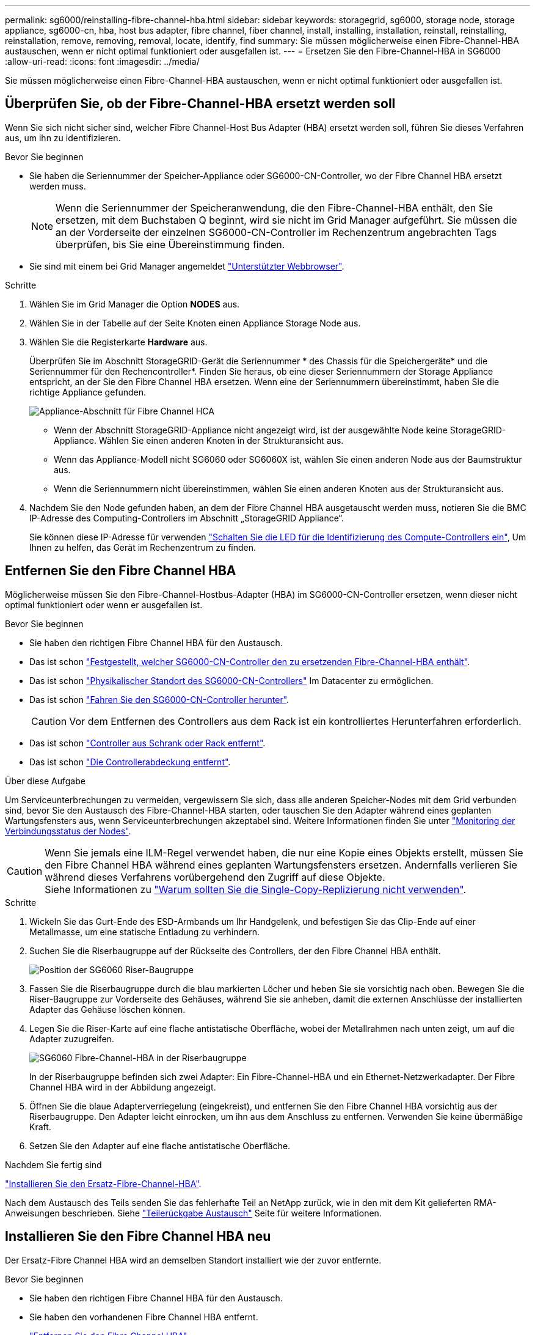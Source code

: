 ---
permalink: sg6000/reinstalling-fibre-channel-hba.html 
sidebar: sidebar 
keywords: storagegrid, sg6000, storage node, storage appliance, sg6000-cn, hba, host bus adapter, fibre channel, fiber channel, install, installing, installation, reinstall, reinstalling, reinstallation, remove, removing, removal, locate, identify, find 
summary: Sie müssen möglicherweise einen Fibre-Channel-HBA austauschen, wenn er nicht optimal funktioniert oder ausgefallen ist. 
---
= Ersetzen Sie den Fibre-Channel-HBA in SG6000
:allow-uri-read: 
:icons: font
:imagesdir: ../media/


[role="lead"]
Sie müssen möglicherweise einen Fibre-Channel-HBA austauschen, wenn er nicht optimal funktioniert oder ausgefallen ist.



== Überprüfen Sie, ob der Fibre-Channel-HBA ersetzt werden soll

Wenn Sie sich nicht sicher sind, welcher Fibre Channel-Host Bus Adapter (HBA) ersetzt werden soll, führen Sie dieses Verfahren aus, um ihn zu identifizieren.

.Bevor Sie beginnen
* Sie haben die Seriennummer der Speicher-Appliance oder SG6000-CN-Controller, wo der Fibre Channel HBA ersetzt werden muss.
+

NOTE: Wenn die Seriennummer der Speicheranwendung, die den Fibre-Channel-HBA enthält, den Sie ersetzen, mit dem Buchstaben Q beginnt, wird sie nicht im Grid Manager aufgeführt. Sie müssen die an der Vorderseite der einzelnen SG6000-CN-Controller im Rechenzentrum angebrachten Tags überprüfen, bis Sie eine Übereinstimmung finden.

* Sie sind mit einem bei Grid Manager angemeldet https://docs.netapp.com/us-en/storagegrid-118/admin/web-browser-requirements.html["Unterstützter Webbrowser"^].


.Schritte
. Wählen Sie im Grid Manager die Option *NODES* aus.
. Wählen Sie in der Tabelle auf der Seite Knoten einen Appliance Storage Node aus.
. Wählen Sie die Registerkarte *Hardware* aus.
+
Überprüfen Sie im Abschnitt StorageGRID-Gerät die Seriennummer * des Chassis für die Speichergeräte* und die Seriennummer für den Rechencontroller*. Finden Sie heraus, ob eine dieser Seriennummern der Storage Appliance entspricht, an der Sie den Fibre Channel HBA ersetzen. Wenn eine der Seriennummern übereinstimmt, haben Sie die richtige Appliance gefunden.

+
image::../media/nodes_page_hardware_tab_for_appliance_verify_HBA.png[Appliance-Abschnitt für Fibre Channel HCA]

+
** Wenn der Abschnitt StorageGRID-Appliance nicht angezeigt wird, ist der ausgewählte Node keine StorageGRID-Appliance. Wählen Sie einen anderen Knoten in der Strukturansicht aus.
** Wenn das Appliance-Modell nicht SG6060 oder SG6060X ist, wählen Sie einen anderen Node aus der Baumstruktur aus.
** Wenn die Seriennummern nicht übereinstimmen, wählen Sie einen anderen Knoten aus der Strukturansicht aus.


. Nachdem Sie den Node gefunden haben, an dem der Fibre Channel HBA ausgetauscht werden muss, notieren Sie die BMC IP-Adresse des Computing-Controllers im Abschnitt „StorageGRID Appliance“.
+
Sie können diese IP-Adresse für verwenden link:turning-controller-identify-led-on-and-off.html["Schalten Sie die LED für die Identifizierung des Compute-Controllers ein"], Um Ihnen zu helfen, das Gerät im Rechenzentrum zu finden.





== Entfernen Sie den Fibre Channel HBA

Möglicherweise müssen Sie den Fibre-Channel-Hostbus-Adapter (HBA) im SG6000-CN-Controller ersetzen, wenn dieser nicht optimal funktioniert oder wenn er ausgefallen ist.

.Bevor Sie beginnen
* Sie haben den richtigen Fibre Channel HBA für den Austausch.
* Das ist schon link:reinstalling-fibre-channel-hba.html#verify-fibre-channel-hba-to-replace["Festgestellt, welcher SG6000-CN-Controller den zu ersetzenden Fibre-Channel-HBA enthält"].
* Das ist schon link:locating-controller-in-data-center.html["Physikalischer Standort des SG6000-CN-Controllers"] Im Datacenter zu ermöglichen.
* Das ist schon link:power-sg6000-cn-controller-off-on.html#shut-down-sg6000-cn-controller["Fahren Sie den SG6000-CN-Controller herunter"].
+

CAUTION: Vor dem Entfernen des Controllers aus dem Rack ist ein kontrolliertes Herunterfahren erforderlich.

* Das ist schon link:reinstalling-sg6000-cn-controller-into-cabinet-or-rack.html#remove-sg6000-cn-controller-from-cabinet-or-rack["Controller aus Schrank oder Rack entfernt"].
* Das ist schon link:reinstalling-sg6000-cn-controller-cover.html#remove-sg6000-cn-controller-cover["Die Controllerabdeckung entfernt"].


.Über diese Aufgabe
Um Serviceunterbrechungen zu vermeiden, vergewissern Sie sich, dass alle anderen Speicher-Nodes mit dem Grid verbunden sind, bevor Sie den Austausch des Fibre-Channel-HBA starten, oder tauschen Sie den Adapter während eines geplanten Wartungsfensters aus, wenn Serviceunterbrechungen akzeptabel sind. Weitere Informationen finden Sie unter https://docs.netapp.com/us-en/storagegrid-118/monitor/monitoring-system-health.html#monitor-node-connection-states["Monitoring der Verbindungsstatus der Nodes"^].


CAUTION: Wenn Sie jemals eine ILM-Regel verwendet haben, die nur eine Kopie eines Objekts erstellt, müssen Sie den Fibre Channel HBA während eines geplanten Wartungsfensters ersetzen. Andernfalls verlieren Sie während dieses Verfahrens vorübergehend den Zugriff auf diese Objekte. +
Siehe Informationen zu https://docs.netapp.com/us-en/storagegrid-118/ilm/why-you-should-not-use-single-copy-replication.html["Warum sollten Sie die Single-Copy-Replizierung nicht verwenden"^].

.Schritte
. Wickeln Sie das Gurt-Ende des ESD-Armbands um Ihr Handgelenk, und befestigen Sie das Clip-Ende auf einer Metallmasse, um eine statische Entladung zu verhindern.
. Suchen Sie die Riserbaugruppe auf der Rückseite des Controllers, der den Fibre Channel HBA enthält.
+
image::../media/sg6060_riser_assembly_location.jpg[Position der SG6060 Riser-Baugruppe]

. Fassen Sie die Riserbaugruppe durch die blau markierten Löcher und heben Sie sie vorsichtig nach oben. Bewegen Sie die Riser-Baugruppe zur Vorderseite des Gehäuses, während Sie sie anheben, damit die externen Anschlüsse der installierten Adapter das Gehäuse löschen können.
. Legen Sie die Riser-Karte auf eine flache antistatische Oberfläche, wobei der Metallrahmen nach unten zeigt, um auf die Adapter zuzugreifen.
+
image::../media/sg6060_fc_hba_location.jpg[SG6060 Fibre-Channel-HBA in der Riserbaugruppe]

+
In der Riserbaugruppe befinden sich zwei Adapter: Ein Fibre-Channel-HBA und ein Ethernet-Netzwerkadapter. Der Fibre Channel HBA wird in der Abbildung angezeigt.

. Öffnen Sie die blaue Adapterverriegelung (eingekreist), und entfernen Sie den Fibre Channel HBA vorsichtig aus der Riserbaugruppe. Den Adapter leicht einrocken, um ihn aus dem Anschluss zu entfernen. Verwenden Sie keine übermäßige Kraft.
. Setzen Sie den Adapter auf eine flache antistatische Oberfläche.


.Nachdem Sie fertig sind
link:reinstalling-fibre-channel-hba.html["Installieren Sie den Ersatz-Fibre-Channel-HBA"].

Nach dem Austausch des Teils senden Sie das fehlerhafte Teil an NetApp zurück, wie in den mit dem Kit gelieferten RMA-Anweisungen beschrieben. Siehe https://mysupport.netapp.com/site/info/rma["Teilerückgabe  Austausch"^] Seite für weitere Informationen.



== Installieren Sie den Fibre Channel HBA neu

Der Ersatz-Fibre Channel HBA wird an demselben Standort installiert wie der zuvor entfernte.

.Bevor Sie beginnen
* Sie haben den richtigen Fibre Channel HBA für den Austausch.
* Sie haben den vorhandenen Fibre Channel HBA entfernt.
+
link:reinstalling-fibre-channel-hba.html#remove-fibre-channel-hba["Entfernen Sie den Fibre Channel HBA"]



.Schritte
. Wickeln Sie das Gurt-Ende des ESD-Armbands um Ihr Handgelenk, und befestigen Sie das Clip-Ende auf einer Metallmasse, um eine statische Entladung zu verhindern.
. Entfernen Sie den Ersatz-Fibre-Channel-HBA aus der Verpackung.
. Richten Sie den Fibre Channel-HBA mit seinem Anschluss an der Riserbaugruppe aus, und drücken Sie dann vorsichtig den Adapter in den Anschluss, bis er vollständig sitzt.
+
image::../media/sg6060_fc_hba_location.jpg[SG6060 Fibre-Channel-HBA in der Riserbaugruppe]

+
In der Riserbaugruppe befinden sich zwei Adapter: Ein Fibre-Channel-HBA und ein Ethernet-Netzwerkadapter. Der Fibre Channel HBA wird in der Abbildung angezeigt.

. Suchen Sie die Ausrichtbohrung an der Riserbaugruppe (eingekreist), die mit einem Führungsstift auf der Systemplatine ausgerichtet ist, um die korrekte Positionierung der Riserbaugruppe zu gewährleisten.
+
image::../media/sg6060_riser_alignment_hole.jpg[Ausrichtbohrung an SG6060 Riser-Baugruppe]

. Positionieren Sie die Riserbaugruppe im Gehäuse, und stellen Sie sicher, dass sie am Anschluss und Führungsstift auf der Systemplatine ausgerichtet ist. Setzen Sie dann die Riserbaugruppe ein.
. Drücken Sie die Riserbaugruppe vorsichtig entlang der Mittellinie neben den blau markierten Löchern, bis sie vollständig sitzt.
. Entfernen Sie die Schutzkappen von den Fibre Channel HBA-Ports, an denen Sie die Kabel neu installieren.


.Nachdem Sie fertig sind
Wenn Sie keine weiteren Wartungsmaßnahmen im Controller durchführen müssen, link:reinstalling-sg6000-cn-controller-cover.html["Bringen Sie die Controllerabdeckung wieder an"].
